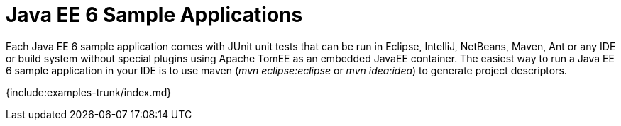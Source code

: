 = Java EE 6 Sample Applications

Each Java EE 6 sample application comes with JUnit unit tests that can be run in Eclipse, IntelliJ, NetBeans, Maven, Ant or any IDE or build system without special plugins using Apache TomEE as an embedded JavaEE container.
The easiest way to run a Java EE 6 sample application in your IDE is to use maven (_mvn eclipse:eclipse_ or _mvn idea:idea_) to generate project descriptors.

{include:examples-trunk/index.md}
